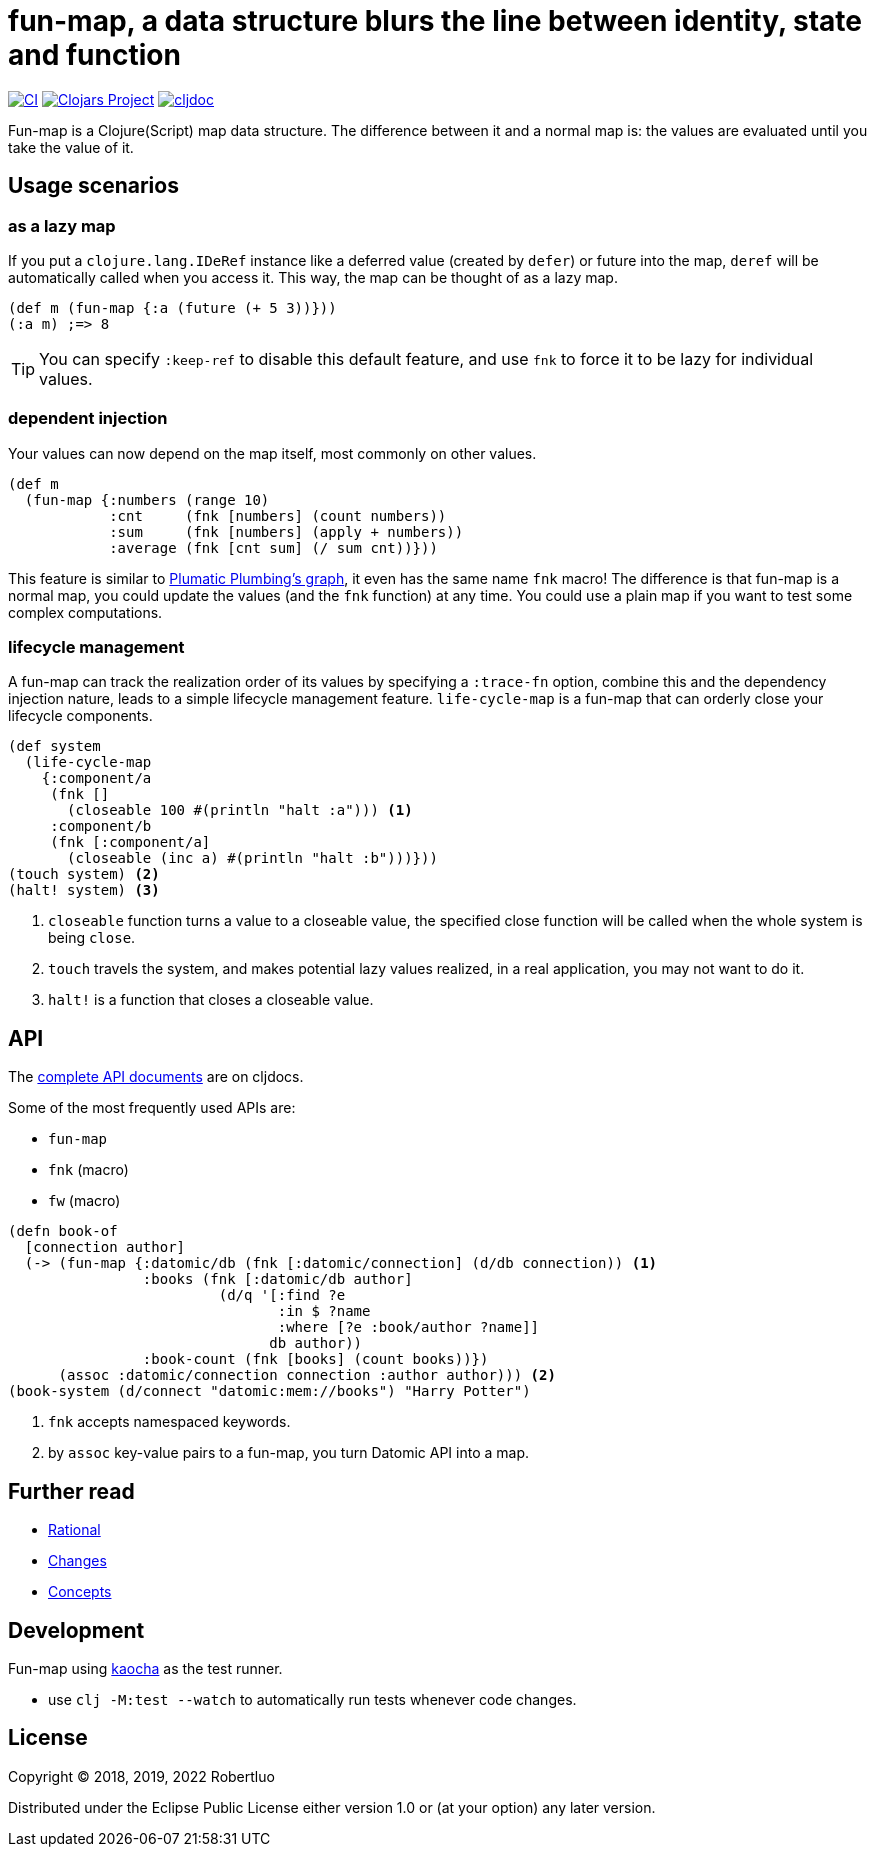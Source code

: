 = fun-map, a data structure blurs the line between identity, state and function

image:https://github.com/robertluo/fun-map/actions/workflows/main.yml/badge.svg[CI,link=https://github.com/robertluo/fun-map/actions/workflows/main.yml]
image:https://img.shields.io/clojars/v/robertluo/fun-map.svg)[Clojars Project,link=https://clojars.org/robertluo/fun-map]
image:https://cljdoc.xyz/badge/robertluo/fun-map[cljdoc,link=https://cljdoc.xyz/d/robertluo/fun-map/CURRENT]

Fun-map is a Clojure(Script) map data structure. The difference between it and a normal map is: the values are evaluated until you take the value of it.

== Usage scenarios

=== as a lazy map

If you put a `clojure.lang.IDeRef` instance like a deferred value (created by `defer`) or future into the map, `deref` will be automatically called when you access it. This way, the map can be thought of as a lazy map.

[source,clojure]
----
(def m (fun-map {:a (future (+ 5 3))}))
(:a m) ;=> 8
----

TIP: You can specify `:keep-ref` to disable this default feature, and use `fnk` to force it to be lazy for individual values.

=== dependent injection

Your values can now depend on the map itself, most commonly on other values.

[source,clojure]
----
(def m
  (fun-map {:numbers (range 10)
            :cnt     (fnk [numbers] (count numbers))
            :sum     (fnk [numbers] (apply + numbers))
            :average (fnk [cnt sum] (/ sum cnt))}))
----

This feature is similar to https://github.com/plumatic/plumbing[Plumatic Plumbing's graph], it even has the same name `fnk` macro! The difference is that fun-map is a normal map, you could update the values (and the `fnk` function) at any time. You could use a plain map if you want to test some complex computations.

=== lifecycle management

A fun-map can track the realization order of its values by specifying a `:trace-fn` option, combine this and the dependency injection nature, leads to a simple lifecycle management feature.
`life-cycle-map` is a fun-map that can orderly close your lifecycle components.

[source,clojure]
----
(def system
  (life-cycle-map
    {:component/a
     (fnk []
       (closeable 100 #(println "halt :a"))) <1>
     :component/b
     (fnk [:component/a]
       (closeable (inc a) #(println "halt :b")))}))
(touch system) <2>
(halt! system) <3>
----
<1> `closeable` function turns a value to a closeable value, the specified close function will be called when the whole system is being `close`. 
<2> `touch` travels the system, and makes potential lazy values realized, in a real application, you may not want to do it.
<3> `halt!` is a function that closes a closeable value.

== API

The https://cljdoc.xyz/d/robertluo/fun-map/CURRENT[complete API documents] are on cljdocs.

Some of the most frequently used APIs are:

 * `fun-map`
 * `fnk` (macro)
 * `fw` (macro)

[source,clojure]
----
(defn book-of
  [connection author]
  (-> (fun-map {:datomic/db (fnk [:datomic/connection] (d/db connection)) <1>
                :books (fnk [:datomic/db author]
                         (d/q '[:find ?e 
                                :in $ ?name
                                :where [?e :book/author ?name]]
                               db author))
                :book-count (fnk [books] (count books))})
      (assoc :datomic/connection connection :author author))) <2>
(book-system (d/connect "datomic:mem://books") "Harry Potter")
----
<1> `fnk` accepts namespaced keywords.
<2> by `assoc` key-value pairs to a fun-map, you turn Datomic API into a map.

== Further read
 - xref:doc/rational.adoc[Rational]
 - xref:doc/change_log.adoc[Changes]
 - xref:doc/concepts.adoc[Concepts]

== Development

Fun-map using https://github.com/lambdaisland/kaocha[kaocha] as the test runner.

 - use `clj -M:test --watch` to automatically run tests whenever code changes.

== License

Copyright © 2018, 2019, 2022 Robertluo

Distributed under the Eclipse Public License either version 1.0 or (at
your option) any later version.
